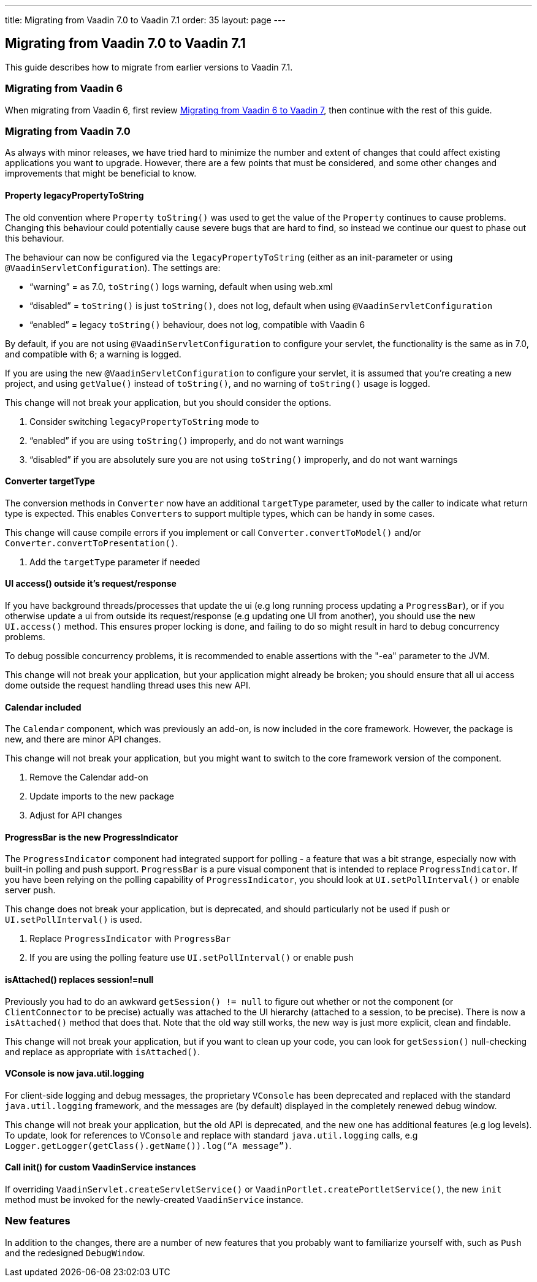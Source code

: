 ---
title: Migrating from Vaadin 7.0 to Vaadin 7.1
order: 35
layout: page
---

[[migrating-from-vaadin-7.0-to-vaadin-7.1]]
Migrating from Vaadin 7.0 to Vaadin 7.1
---------------------------------------

This guide describes how to migrate from earlier versions to Vaadin 7.1.

[[migrating-from-vaadin-6]]
Migrating from Vaadin 6
~~~~~~~~~~~~~~~~~~~~~~~

When migrating from Vaadin 6, first review 
<<MigratingFromVaadin6ToVaadin7#migrating-from-vaadin-6-to-vaadin-7,Migrating
from Vaadin 6 to Vaadin 7>>, then continue with the rest of this guide.

[[migrating-from-vaadin-7.0]]
Migrating from Vaadin 7.0
~~~~~~~~~~~~~~~~~~~~~~~~~

As always with minor releases, we have tried hard to minimize the number
and extent of changes that could affect existing applications you want
to upgrade. However, there are a few points that must be considered, and
some other changes and improvements that might be beneficial to know.

[[property-legacypropertytostring]]
Property legacyPropertyToString
^^^^^^^^^^^^^^^^^^^^^^^^^^^^^^^

The old convention where `Property` `toString()` was used to get the value
of the `Property` continues to cause problems. Changing this behaviour
could potentially cause severe bugs that are hard to find, so instead we
continue our quest to phase out this behaviour.

The behaviour can now be configured via the `legacyPropertyToString`
(either as an init-parameter or using `@VaadinServletConfiguration`). The
settings are:

* “warning” = as 7.0, `toString()` logs warning, default when using
web.xml
* “disabled” = `toString()` is just `toString()`, does not log, default when
using `@VaadinServletConfiguration`
* “enabled” = legacy `toString()` behaviour, does not log, compatible with
Vaadin 6

By default, if you are not using `@VaadinServletConfiguration` to
configure your servlet, the functionality is the same as in 7.0, and
compatible with 6; a warning is logged.

If you are using the new `@VaadinServletConfiguration` to configure your
servlet, it is assumed that you’re creating a new project, and using
`getValue()` instead of `toString()`, and no warning of `toString()` usage is
logged.

This change will not break your application, but you should consider the
options.

1.  Consider switching `legacyPropertyToString` mode to
1.  “enabled” if you are using `toString()` improperly, and do not want
warnings
2.  “disabled” if you are absolutely sure you are not using `toString()`
improperly, and do not want warnings

[[converter-targettype]]
Converter targetType
^^^^^^^^^^^^^^^^^^^^

The conversion methods in `Converter` now have an additional `targetType`
parameter, used by the caller to indicate what return type is expected.
This enables `Converter`{empty}s to support multiple types, which can be handy in
some cases.

This change will cause compile errors if you implement or call
`Converter.convertToModel()` and/or `Converter.convertToPresentation()`.

1.  Add the `targetType` parameter if needed

[[ui-access-outside-its-requestresponse]]
UI access() outside it’s request/response
^^^^^^^^^^^^^^^^^^^^^^^^^^^^^^^^^^^^^^^^^

If you have background threads/processes that update the ui (e.g long
running process updating a `ProgressBar`), or if you otherwise update a ui
from outside its request/response (e.g updating one UI from another),
you should use the new `UI.access()` method. This ensures proper locking
is done, and failing to do so might result in hard to debug concurrency
problems.

To debug possible concurrency problems, it is recommended to enable
assertions with the "-ea" parameter to the JVM.

This change will not break your application, but your application might
already be broken; you should ensure that all ui access dome outside the
request handling thread uses this new API.

[[calendar-included]]
Calendar included
^^^^^^^^^^^^^^^^^

The `Calendar` component, which was previously an add-on, is now included
in the core framework. However, the package is new, and there are minor
API changes.

This change will not break your application, but you might want to
switch to the core framework version of the component.

1.  Remove the Calendar add-on
2.  Update imports to the new package
3.  Adjust for API changes

[[progressbar-is-the-new-progressindicator]]
ProgressBar is the new ProgressIndicator
^^^^^^^^^^^^^^^^^^^^^^^^^^^^^^^^^^^^^^^^

The `ProgressIndicator` component had integrated support for polling - a
feature that was a bit strange, especially now with built-in polling and
push support. `ProgressBar` is a pure visual component that is intended to
replace `ProgressIndicator`. If you have been relying on the polling
capability of `ProgressIndicator`, you should look at `UI.setPollInterval()`
or enable server push.

This change does not break your application, but is deprecated, and
should particularly not be used if push or `UI.setPollInterval()` is used.

1.  Replace `ProgressIndicator` with `ProgressBar`
2.  If you are using the polling feature use `UI.setPollInterval()` or enable push

[[isattached-replaces-sessionnull]]
isAttached() replaces session!=null
^^^^^^^^^^^^^^^^^^^^^^^^^^^^^^^^^^^

Previously you had to do an awkward `getSession() != null` to figure out
whether or not the component (or `ClientConnector` to be precise) actually
was attached to the UI hierarchy (attached to a session, to be precise).
There is now a `isAttached()` method that does that. Note that the old way
still works, the new way is just more explicit, clean and findable.

This change will not break your application, but if you want to clean up
your code, you can look for `getSession()` null-checking and replace as
appropriate with `isAttached()`.

[[vconsole-is-now-java.util.logging]]
VConsole is now java.util.logging
^^^^^^^^^^^^^^^^^^^^^^^^^^^^^^^^^

For client-side logging and debug messages, the proprietary `VConsole` has
been deprecated and replaced with the standard `java.util.logging`
framework, and the messages are (by default) displayed in the completely
renewed debug window.

This change will not break your application, but the old API is
deprecated, and the new one has additional features (e.g log levels). To
update, look for references to `VConsole` and replace with standard
`java.util.logging` calls, e.g
`Logger.getLogger(getClass().getName()).log(“A message”)`.

[[call-init-for-custom-vaadinservice-instances]]
Call init() for custom VaadinService instances
^^^^^^^^^^^^^^^^^^^^^^^^^^^^^^^^^^^^^^^^^^^^^^

If overriding `VaadinServlet.createServletService()` or
`VaadinPortlet.createPortletService()`, the new `init` method must be
invoked for the newly-created `VaadinService` instance.

[[new-features]]
New features
~~~~~~~~~~~~

In addition to the changes, there are a number of new features that you
probably want to familiarize yourself with, such as `Push` and the
redesigned `DebugWindow`.
